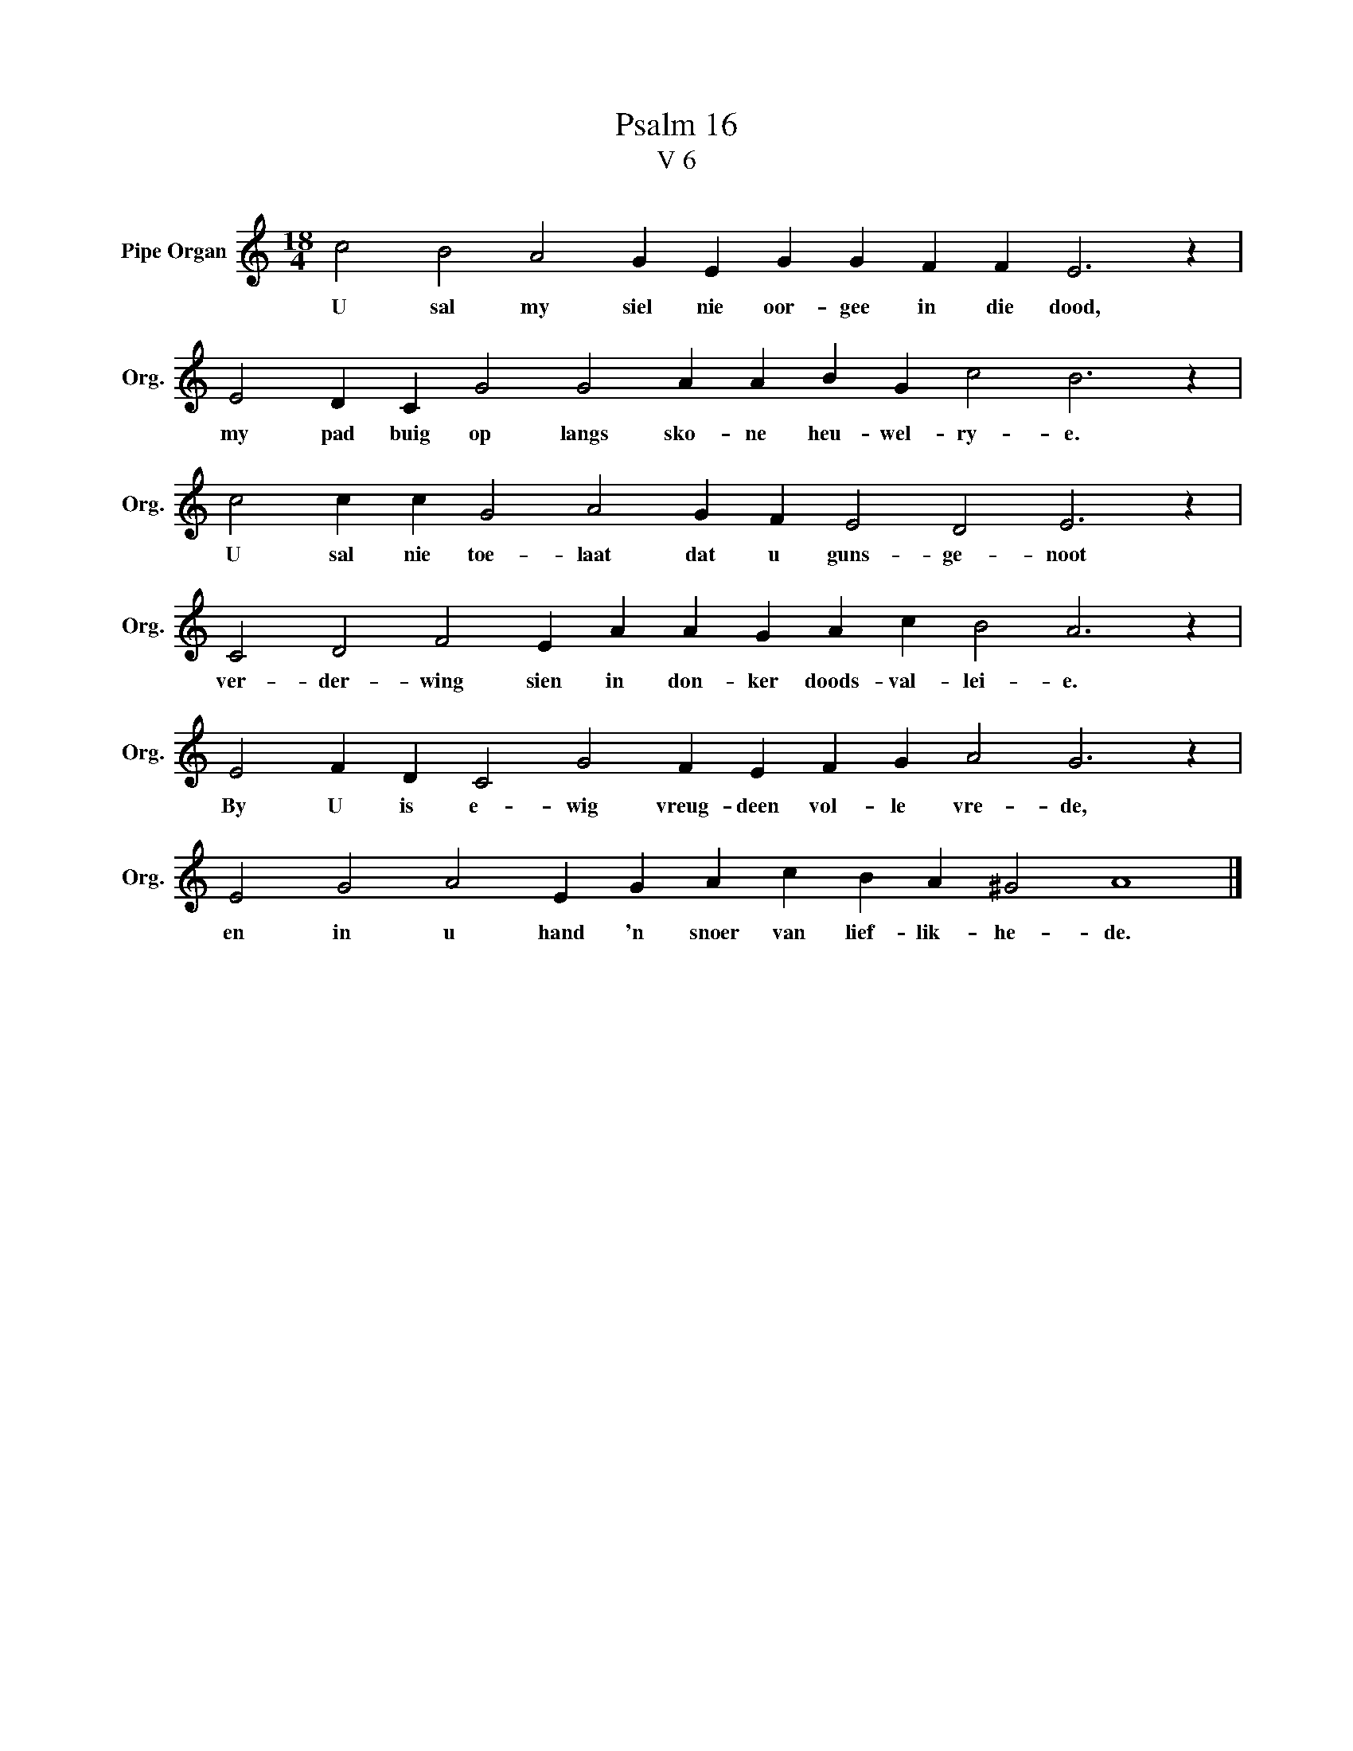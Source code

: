 X:1
T:Psalm 16
T:V 6
L:1/4
M:18/4
I:linebreak $
K:C
V:1 treble nm="Pipe Organ" snm="Org."
V:1
 c2 B2 A2 G E G G F F E3 z |$ E2 D C G2 G2 A A B G c2 B3 z |$ c2 c c G2 A2 G F E2 D2 E3 z |$ %3
w: U sal my siel nie oor- gee in die dood,|my pad buig op langs sko- ne heu- wel- ry- e.|U sal nie toe- laat dat u guns- ge- noot|
 C2 D2 F2 E A A G A c B2 A3 z |$ E2 F D C2 G2 F E F G A2 G3 z |$ E2 G2 A2 E G A c B A ^G2 A4 |] %6
w: ver- der- wing sien in don- ker doods- val- lei- e.|By U is e- wig vreug- deen vol- le vre- de,|en in u hand 'n snoer van lief- lik- he- de.|


